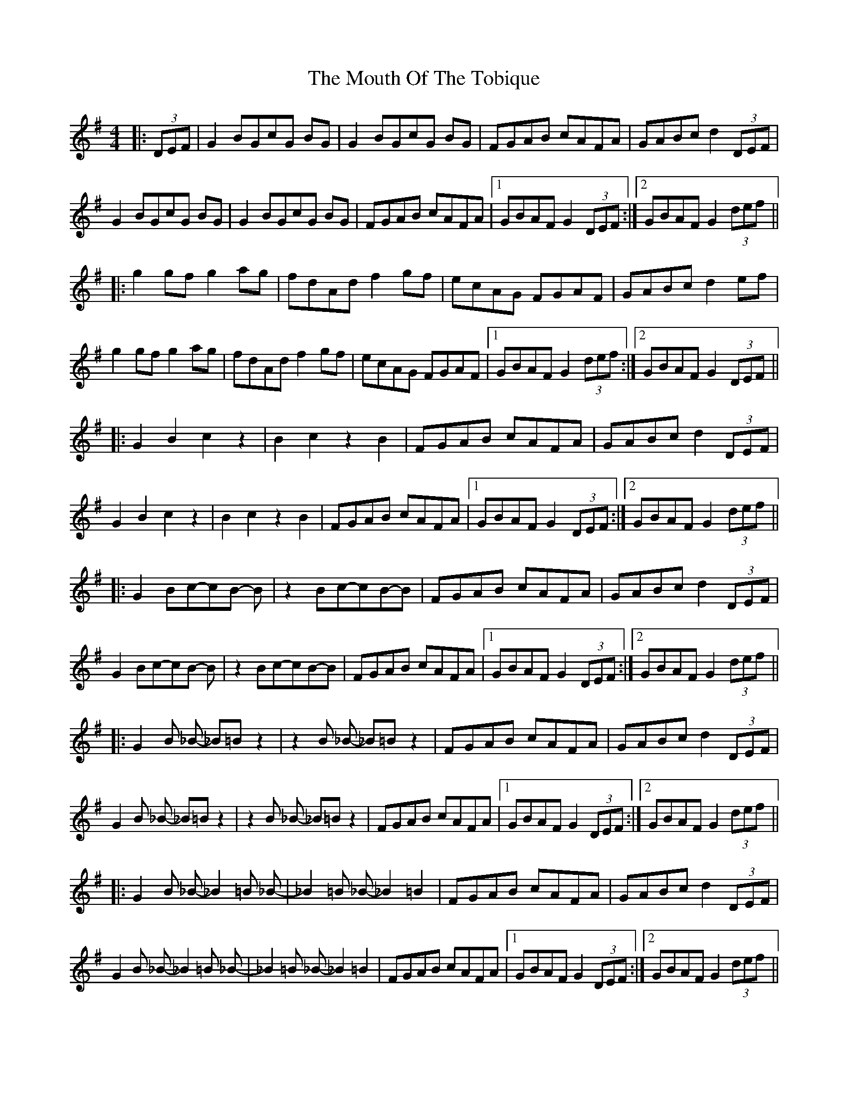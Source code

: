 X: 27978
T: Mouth Of The Tobique, The
R: reel
M: 4/4
K: Gmajor
|:(3DEF|G2 BGcG BG|G2 BGcG BG|FGAB cAFA|GABc d2 (3DEF|
G2 BGcG BG|G2 BGcG BG|FGAB cAFA|1 GBAF G2 (3DEF:|2 GBAF G2 (3def||
|:g2 gf g2 ag|fdAd f2 gf|ecAG FGAF|GABc d2 ef|
g2 gf g2 ag|fdAd f2 gf|ecAG FGAF|1 GBAF G2 (3def:|2 GBAF G2 (3DEF||
|:G2 B2 c2 z2|B2 c2 z2 B2|FGAB cAFA|GABc d2 (3DEF|
G2 B2 c2 z2|B2 c2 z2 B2|FGAB cAFA|1 GBAF G2 (3DEF:|2 GBAF G2 (3def||
|:G2 Bc-cB- B|z2 Bc-cB-B|FGAB cAFA|GABc d2 (3DEF|
G2 Bc-cB- B|z2 Bc-cB-B|FGAB cAFA|1 GBAF G2 (3DEF:|2 GBAF G2 (3def||
|:G2 B _B - _B=B z2|z2 B _B - _B=B z2|FGAB cAFA|GABc d2 (3DEF|
G2 B _B - _B=B z2|z2 B _B - _B=B z2|FGAB cAFA|1 GBAF G2 (3DEF:|2 GBAF G2 (3def||
|:G2 B _B - _B2 =B _B -|_B2 =B _B - _B2 =B2|FGAB cAFA|GABc d2 (3DEF|
G2 B _B - _B2 =B _B -|_B2 =B _B - _B2 =B2|FGAB cAFA|1 GBAF G2 (3DEF:|2 GBAF G2 (3def||
|:G2 g f - fg z2|z2 g f - fg z2|FGAB cAFA|GABc d2 (3DEF|
G2 g f - fg z2|z2 g f - fg z2|FGAB cAFA|1 GBAF G2 (3DEF:|2 GBAF G2 (3def||
|:G2 g f - f2 g f -|f2 g f - f2 g2|FGAB cAFA|GABc d2 (3DEF|
G2 g f - f2 g f -|f2 g f - f2 g2|FGAB cAFA|1 GBAF G2 (3DEF:|2 GBAF G2 (3def||
|:G2 B2 zc- c2|B2 zc- c2 B2|FGAB cAFA|GABc d2 (3DEF|
G2 B2 zc- c2|B2 zc- c2 B2|FGAB cAFA|1 GBAF G2 (3DEF:|2 GBAF G2 (3def||

